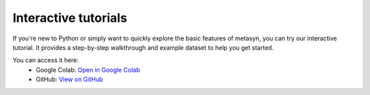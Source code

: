 Interactive tutorials
=====================

If you're new to Python or simply want to quickly explore the basic features of metasyn,
you can try our interactive tutorial. It provides a step-by-step walkthrough and example dataset
to help you get started.

You can access it here:
   - Google Colab: `Open in Google Colab <https://colab.research.google.com/github/sodascience/metasyn/blob/main/examples/getting_started.ipynb>`__
   - GitHub: `View on GitHub <https://github.com/sodascience/metasyn/blob/main/examples/getting_started.ipynb>`__
